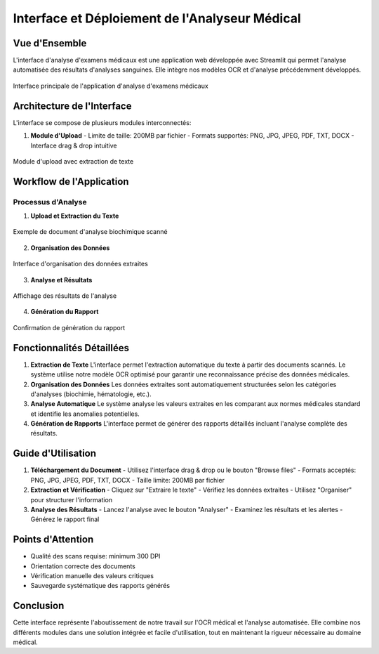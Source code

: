 =================================================
Interface et Déploiement de l'Analyseur Médical
=================================================

.. role:: red
   :class: red

.. role:: green
   :class: green

.. role:: blue
   :class: blue

.. role:: orange
   :class: orange

.. raw:: html

   <style>
   .red {color: #FF4444;}
   .green {color: #2ECC71;}
   .blue {color: #3498DB;}
   .orange {color: #E67E22;}
   </style>

:blue:`Vue d'Ensemble`
--------------------
L'interface d'analyse d'examens médicaux est une application web développée avec Streamlit qui permet l'analyse automatisée des résultats d'analyses sanguines. Elle intègre nos modèles OCR et d'analyse précédemment développés.

.. figure::  /Documentation/Images/interface_principale.jpeg
   :alt: Interface Principale de l'Application
   :align: center
   :width: 100%

   Interface principale de l'application d'analyse d'examens médicaux

:green:`Architecture de l'Interface`
--------------------------------
L'interface se compose de plusieurs modules interconnectés:

1. **Module d'Upload**
   - Limite de taille: 200MB par fichier
   - Formats supportés: PNG, JPG, JPEG, PDF, TXT, DOCX
   - Interface drag & drop intuitive

.. figure::  /Documentation/Images/extraction_text.jpeg
   :alt: Interface d'upload et d'extraction
   :align: center
   :width: 100%

   Module d'upload avec extraction de texte

:orange:`Workflow de l'Application`
-------------------------------

Processus d'Analyse
~~~~~~~~~~~~~~~~~~

1. **Upload et Extraction du Texte**

.. figure::  /Documentation/Images/biochimie_scan.jpeg
   :alt: Exemple de scan d'analyse biochimique
   :align: center
   :width: 100%

   Exemple de document d'analyse biochimique scanné

2. **Organisation des Données**

.. figure::  /Documentation/Images/organisation_data.jpeg
   :alt: Organisation des données extraites
   :align: center
   :width: 100%

   Interface d'organisation des données extraites

3. **Analyse et Résultats**

.. figure::  /Documentation/Images/analyse_results.jpeg
   :alt: Résultats de l'analyse
   :align: center
   :width: 100%

   Affichage des résultats de l'analyse

4. **Génération du Rapport**

.. figure::  /Documentation/Images/rapport_success.jpeg
   :alt: Génération du rapport
   :align: center
   :width: 100%

   Confirmation de génération du rapport

:blue:`Fonctionnalités Détaillées`
------------------------------

1. **Extraction de Texte**
   L'interface permet l'extraction automatique du texte à partir des documents scannés. Le système utilise notre modèle OCR optimisé pour garantir une reconnaissance précise des données médicales.

2. **Organisation des Données**
   Les données extraites sont automatiquement structurées selon les catégories d'analyses (biochimie, hématologie, etc.).

3. **Analyse Automatique**
   Le système analyse les valeurs extraites en les comparant aux normes médicales standard et identifie les anomalies potentielles.

4. **Génération de Rapports**
   L'interface permet de générer des rapports détaillés incluant l'analyse complète des résultats.

:green:`Guide d'Utilisation`
------------------------

1. **Téléchargement du Document**
   - Utilisez l'interface drag & drop ou le bouton "Browse files"
   - Formats acceptés: PNG, JPG, JPEG, PDF, TXT, DOCX
   - Taille limite: 200MB par fichier

2. **Extraction et Vérification**
   - Cliquez sur "Extraire le texte"
   - Vérifiez les données extraites
   - Utilisez "Organiser" pour structurer l'information

3. **Analyse des Résultats**
   - Lancez l'analyse avec le bouton "Analyser"
   - Examinez les résultats et les alertes
   - Générez le rapport final

:red:`Points d'Attention`
---------------------
- Qualité des scans requise: minimum 300 DPI
- Orientation correcte des documents
- Vérification manuelle des valeurs critiques
- Sauvegarde systématique des rapports générés




:green:`Conclusion`
--------------
Cette interface représente l'aboutissement de notre travail sur l'OCR médical et l'analyse automatisée. Elle combine nos différents modules dans une solution intégrée et facile d'utilisation, tout en maintenant la rigueur nécessaire au domaine médical.
